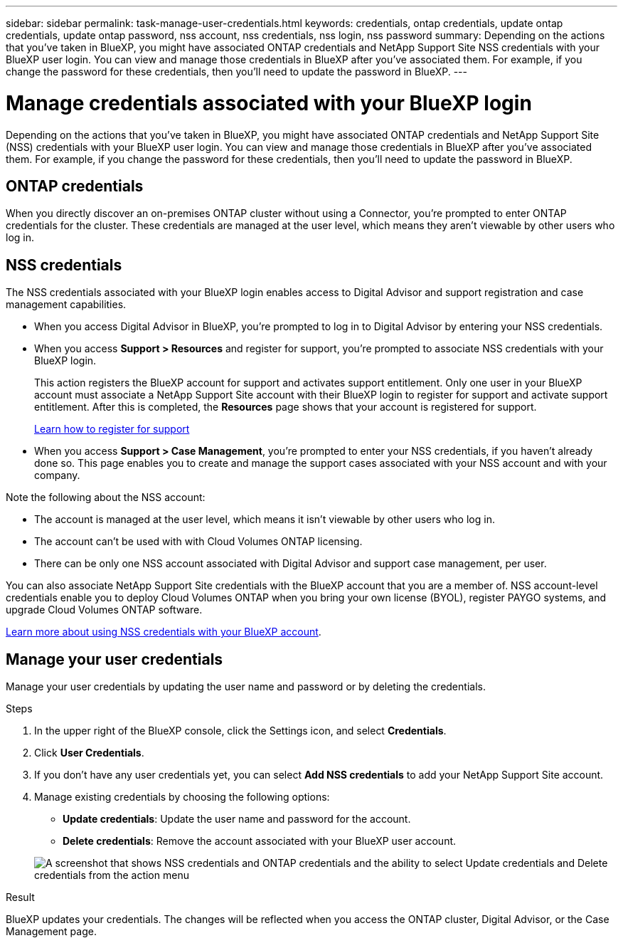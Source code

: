 ---
sidebar: sidebar
permalink: task-manage-user-credentials.html
keywords: credentials, ontap credentials, update ontap credentials, update ontap password, nss account, nss credentials, nss login, nss password
summary: Depending on the actions that you've taken in BlueXP, you might have associated ONTAP credentials and NetApp Support Site NSS credentials with your BlueXP user login. You can view and manage those credentials in BlueXP after you've associated them. For example, if you change the password for these credentials, then you'll need to update the password in BlueXP.
---

= Manage credentials associated with your BlueXP login
:hardbreaks:
:nofooter:
:icons: font
:linkattrs:
:imagesdir: ./media/

[.lead]
Depending on the actions that you've taken in BlueXP, you might have associated ONTAP credentials and NetApp Support Site (NSS) credentials with your BlueXP user login. You can view and manage those credentials in BlueXP after you've associated them. For example, if you change the password for these credentials, then you'll need to update the password in BlueXP.

== ONTAP credentials

When you directly discover an on-premises ONTAP cluster without using a Connector, you're prompted to enter ONTAP credentials for the cluster. These credentials are managed at the user level, which means they aren't viewable by other users who log in.

== NSS credentials

The NSS credentials associated with your BlueXP login enables access to Digital Advisor and support registration and case management capabilities.

* When you access Digital Advisor in BlueXP, you're prompted to log in to Digital Advisor by entering your NSS credentials.

* When you access *Support > Resources* and register for support, you're prompted to associate NSS credentials with your BlueXP login.
+
This action registers the BlueXP account for support and activates support entitlement. Only one user in your BlueXP account must associate a NetApp Support Site account with their BlueXP login to register for support and activate support entitlement. After this is completed, the *Resources* page shows that your account is registered for support.
+
https://docs.netapp.com/us-en/bluexp-setup-admin/task-support-registration.html[Learn how to register for support^]

* When you access *Support > Case Management*, you're prompted to enter your NSS credentials, if you haven't already done so. This page enables you to create and manage the support cases associated with your NSS account and with your company.

Note the following about the NSS account:

* The account is managed at the user level, which means it isn't viewable by other users who log in.

* The account can't be used with with Cloud Volumes ONTAP licensing.

* There can be only one NSS account associated with Digital Advisor and support case management, per user.

You can also associate NetApp Support Site credentials with the BlueXP account that you are a member of. NSS account-level credentials enable you to deploy Cloud Volumes ONTAP when you bring your own license (BYOL), register PAYGO systems, and upgrade Cloud Volumes ONTAP software.

link:task-adding-nss-accounts.html[Learn more about using NSS credentials with your BlueXP account].

== Manage your user credentials

Manage your user credentials by updating the user name and password or by deleting the credentials.

.Steps

. In the upper right of the BlueXP console, click the Settings icon, and select *Credentials*.

. Click *User Credentials*.

. If you don't have any user credentials yet, you can select *Add NSS credentials* to add your NetApp Support Site account.

. Manage existing credentials by choosing the following options:

* *Update credentials*: Update the user name and password for the account.
* *Delete credentials*: Remove the account associated with your BlueXP user account.

+
image:screenshot-user-credentials.png[A screenshot that shows NSS credentials and ONTAP credentials and the ability to select Update credentials and Delete credentials from the action menu]

.Result

BlueXP updates your credentials. The changes will be reflected when you access the ONTAP cluster, Digital Advisor, or the Case Management page.